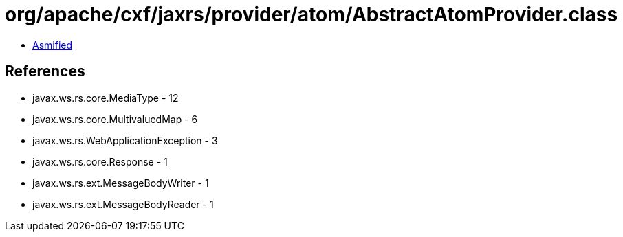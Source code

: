 = org/apache/cxf/jaxrs/provider/atom/AbstractAtomProvider.class

 - link:AbstractAtomProvider-asmified.java[Asmified]

== References

 - javax.ws.rs.core.MediaType - 12
 - javax.ws.rs.core.MultivaluedMap - 6
 - javax.ws.rs.WebApplicationException - 3
 - javax.ws.rs.core.Response - 1
 - javax.ws.rs.ext.MessageBodyWriter - 1
 - javax.ws.rs.ext.MessageBodyReader - 1
